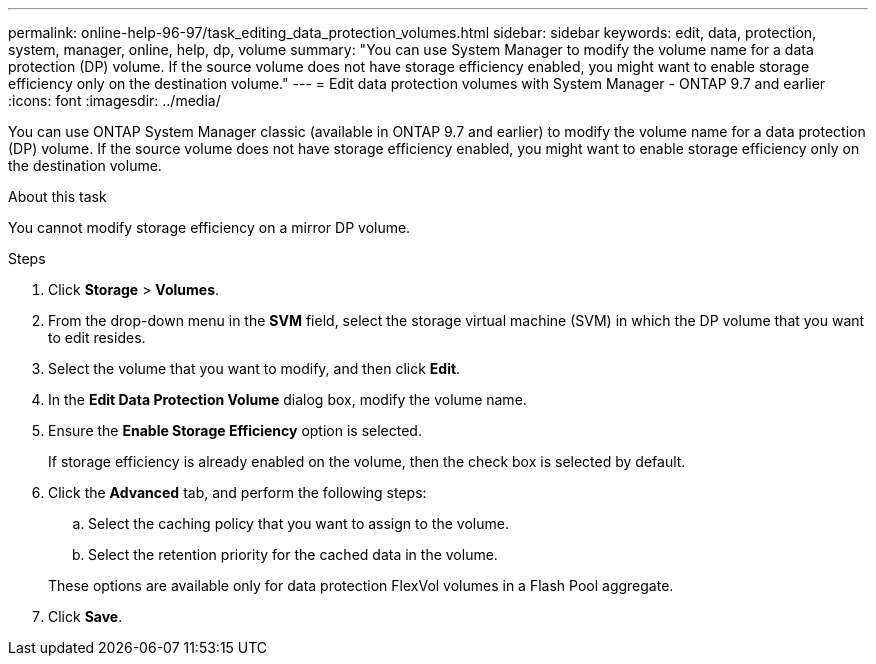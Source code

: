 ---
permalink: online-help-96-97/task_editing_data_protection_volumes.html
sidebar: sidebar
keywords: edit, data, protection, system, manager, online, help, dp, volume
summary: "You can use System Manager to modify the volume name for a data protection (DP) volume. If the source volume does not have storage efficiency enabled, you might want to enable storage efficiency only on the destination volume."
---
= Edit data protection volumes with System Manager - ONTAP 9.7 and earlier
:icons: font
:imagesdir: ../media/

[.lead]
You can use ONTAP System Manager classic (available in ONTAP 9.7 and earlier) to modify the volume name for a data protection (DP) volume. If the source volume does not have storage efficiency enabled, you might want to enable storage efficiency only on the destination volume.

.About this task

You cannot modify storage efficiency on a mirror DP volume.

.Steps

. Click *Storage* > *Volumes*.
. From the drop-down menu in the *SVM* field, select the storage virtual machine (SVM) in which the DP volume that you want to edit resides.
. Select the volume that you want to modify, and then click *Edit*.
. In the *Edit Data Protection Volume* dialog box, modify the volume name.
. Ensure the *Enable Storage Efficiency* option is selected.
+
If storage efficiency is already enabled on the volume, then the check box is selected by default.

. Click the *Advanced* tab, and perform the following steps:
 .. Select the caching policy that you want to assign to the volume.
 .. Select the retention priority for the cached data in the volume.

+
These options are available only for data protection FlexVol volumes in a Flash Pool aggregate.
. Click *Save*.
